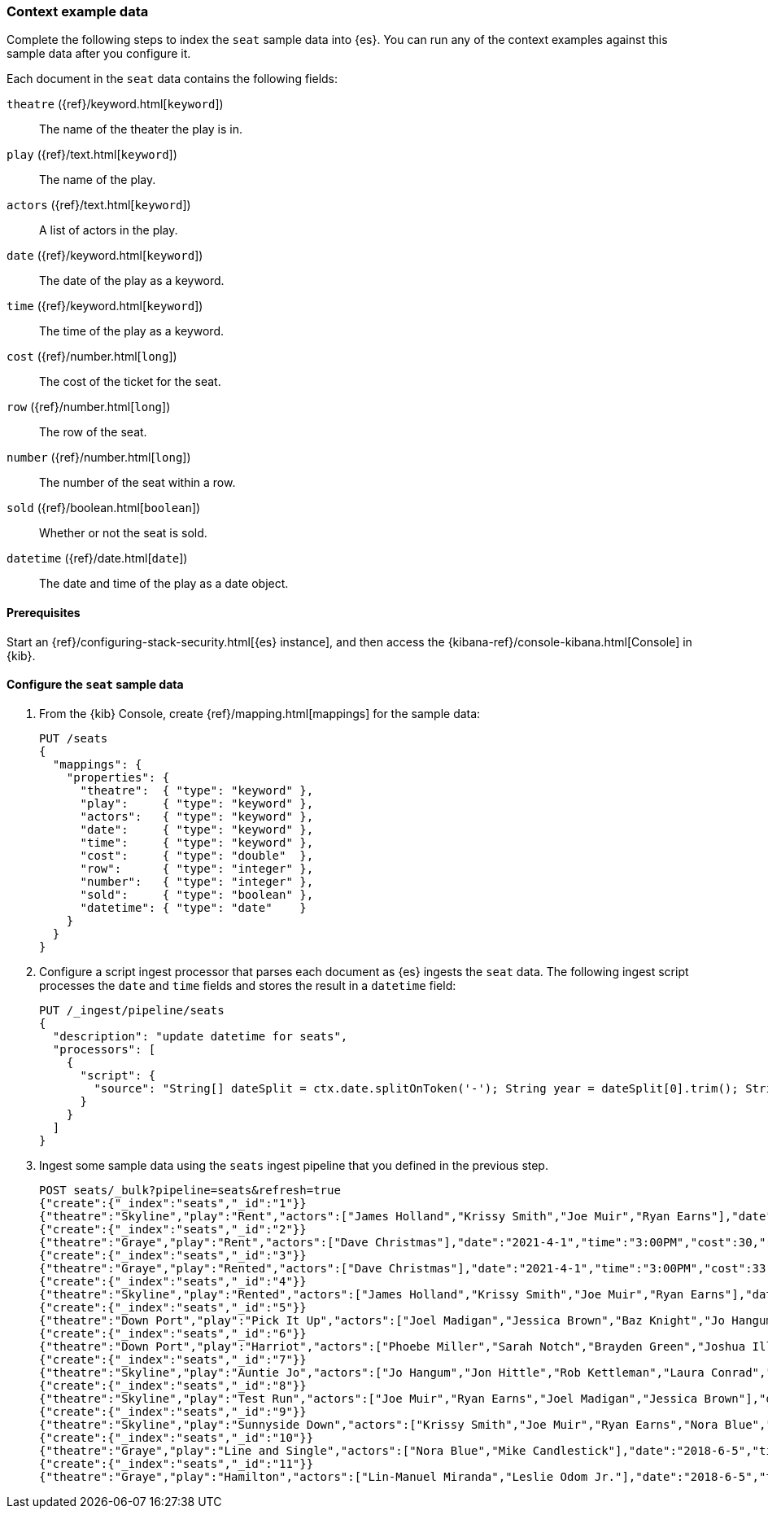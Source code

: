 [[painless-context-examples]]
=== Context example data

Complete the following steps to index the `seat` sample data into {es}. You can
run any of the context examples against this sample data after you configure it.

Each document in the `seat` data contains the following fields:

`theatre` ({ref}/keyword.html[`keyword`])::
        The name of the theater the play is in.
`play` ({ref}/text.html[`keyword`])::
        The name of the play.
`actors` ({ref}/text.html[`keyword`])::
        A list of actors in the play.
`date` ({ref}/keyword.html[`keyword`])::
        The date of the play as a keyword.
`time` ({ref}/keyword.html[`keyword`])::
                The time of the play as a keyword.
`cost` ({ref}/number.html[`long`])::
        The cost of the ticket for the seat.
`row` ({ref}/number.html[`long`])::
        The row of the seat.
`number` ({ref}/number.html[`long`])::
        The number of the seat within a row.
`sold` ({ref}/boolean.html[`boolean`])::
        Whether or not the seat is sold.
`datetime` ({ref}/date.html[`date`])::
        The date and time of the play as a date object.

==== Prerequisites
Start an {ref}/configuring-stack-security.html[{es} instance], and then access the
{kibana-ref}/console-kibana.html[Console] in {kib}.

==== Configure the `seat` sample data
. From the {kib} Console, create {ref}/mapping.html[mappings] for the sample
data:
+
[source,console]
----
PUT /seats
{
  "mappings": {
    "properties": {
      "theatre":  { "type": "keyword" },
      "play":     { "type": "keyword" },
      "actors":   { "type": "keyword" },
      "date":     { "type": "keyword" },
      "time":     { "type": "keyword" },
      "cost":     { "type": "double"  },
      "row":      { "type": "integer" },
      "number":   { "type": "integer" },
      "sold":     { "type": "boolean" },
      "datetime": { "type": "date"    }
    }
  }
}
----
+

. Configure a script ingest processor that parses each document as {es} ingests
the `seat` data. The following ingest script processes the `date` and `time`
fields and stores the result in a `datetime` field:
+
[source,console]
----
PUT /_ingest/pipeline/seats
{
  "description": "update datetime for seats",
  "processors": [
    {
      "script": {
        "source": "String[] dateSplit = ctx.date.splitOnToken('-'); String year = dateSplit[0].trim(); String month = dateSplit[1].trim(); if (month.length() == 1) { month = '0' + month; } String day = dateSplit[2].trim(); if (day.length() == 1) { day = '0' + day; } boolean pm = ctx.time.substring(ctx.time.length() - 2).equals('PM'); String[] timeSplit = ctx.time.substring(0, ctx.time.length() - 2).splitOnToken(':'); int hours = Integer.parseInt(timeSplit[0].trim()); int minutes = Integer.parseInt(timeSplit[1].trim()); if (pm) { hours += 12; } String dts = year + '-' + month + '-' + day + 'T' + (hours < 10 ? '0' + hours : '' + hours) + ':' + (minutes < 10 ? '0' + minutes : '' + minutes) + ':00+08:00'; ZonedDateTime dt = ZonedDateTime.parse(dts, DateTimeFormatter.ISO_OFFSET_DATE_TIME); ctx.datetime = dt.getLong(ChronoField.INSTANT_SECONDS)*1000L;"
      }
    }
  ]
}
----
// TEST[continued]

. Ingest some sample data using the `seats` ingest pipeline that you defined in
the previous step.
+
[source,console]
----
POST seats/_bulk?pipeline=seats&refresh=true
{"create":{"_index":"seats","_id":"1"}}
{"theatre":"Skyline","play":"Rent","actors":["James Holland","Krissy Smith","Joe Muir","Ryan Earns"],"date":"2021-4-1","time":"3:00PM","cost":37,"row":1,"number":7,"sold":false}
{"create":{"_index":"seats","_id":"2"}}
{"theatre":"Graye","play":"Rent","actors":["Dave Christmas"],"date":"2021-4-1","time":"3:00PM","cost":30,"row":3,"number":5,"sold":false}
{"create":{"_index":"seats","_id":"3"}}
{"theatre":"Graye","play":"Rented","actors":["Dave Christmas"],"date":"2021-4-1","time":"3:00PM","cost":33,"row":2,"number":6,"sold":false}
{"create":{"_index":"seats","_id":"4"}}
{"theatre":"Skyline","play":"Rented","actors":["James Holland","Krissy Smith","Joe Muir","Ryan Earns"],"date":"2021-4-1","time":"3:00PM","cost":20,"row":5,"number":2,"sold":false}
{"create":{"_index":"seats","_id":"5"}}
{"theatre":"Down Port","play":"Pick It Up","actors":["Joel Madigan","Jessica Brown","Baz Knight","Jo Hangum","Rachel Grass","Phoebe Miller"],"date":"2018-4-2","time":"8:00PM","cost":27.5,"row":3,"number":2,"sold":false}
{"create":{"_index":"seats","_id":"6"}}
{"theatre":"Down Port","play":"Harriot","actors":["Phoebe Miller","Sarah Notch","Brayden Green","Joshua Iller","Jon Hittle","Rob Kettleman","Laura Conrad","Simon Hower","Nora Blue","Mike Candlestick","Jacey Bell"],"date":"2018-8-7","time":"8:00PM","cost":30,"row":1,"number":10,"sold":false}
{"create":{"_index":"seats","_id":"7"}}
{"theatre":"Skyline","play":"Auntie Jo","actors":["Jo Hangum","Jon Hittle","Rob Kettleman","Laura Conrad","Simon Hower","Nora Blue"],"date":"2018-10-2","time":"5:40PM","cost":22.5,"row":7,"number":10,"sold":false}
{"create":{"_index":"seats","_id":"8"}}
{"theatre":"Skyline","play":"Test Run","actors":["Joe Muir","Ryan Earns","Joel Madigan","Jessica Brown"],"date":"2018-8-5","time":"7:30PM","cost":17.5,"row":11,"number":12,"sold":true}
{"create":{"_index":"seats","_id":"9"}}
{"theatre":"Skyline","play":"Sunnyside Down","actors":["Krissy Smith","Joe Muir","Ryan Earns","Nora Blue","Mike Candlestick","Jacey Bell"],"date":"2018-6-12","time":"4:00PM","cost":21.25,"row":8,"number":15,"sold":true}
{"create":{"_index":"seats","_id":"10"}}
{"theatre":"Graye","play":"Line and Single","actors":["Nora Blue","Mike Candlestick"],"date":"2018-6-5","time":"2:00PM","cost":30,"row":1,"number":2,"sold":false}
{"create":{"_index":"seats","_id":"11"}}
{"theatre":"Graye","play":"Hamilton","actors":["Lin-Manuel Miranda","Leslie Odom Jr."],"date":"2018-6-5","time":"2:00PM","cost":5000,"row":1,"number":20,"sold":true}
----
// TEST[continued]

